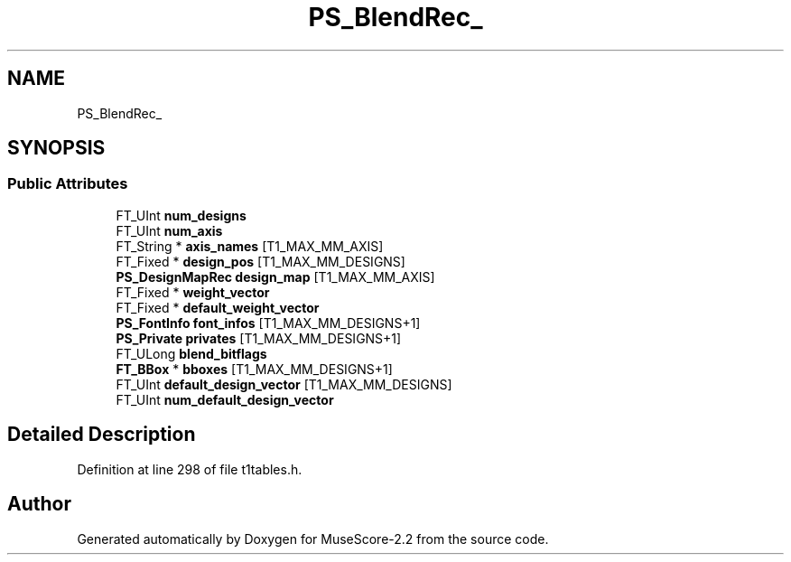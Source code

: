 .TH "PS_BlendRec_" 3 "Mon Jun 5 2017" "MuseScore-2.2" \" -*- nroff -*-
.ad l
.nh
.SH NAME
PS_BlendRec_
.SH SYNOPSIS
.br
.PP
.SS "Public Attributes"

.in +1c
.ti -1c
.RI "FT_UInt \fBnum_designs\fP"
.br
.ti -1c
.RI "FT_UInt \fBnum_axis\fP"
.br
.ti -1c
.RI "FT_String * \fBaxis_names\fP [T1_MAX_MM_AXIS]"
.br
.ti -1c
.RI "FT_Fixed * \fBdesign_pos\fP [T1_MAX_MM_DESIGNS]"
.br
.ti -1c
.RI "\fBPS_DesignMapRec\fP \fBdesign_map\fP [T1_MAX_MM_AXIS]"
.br
.ti -1c
.RI "FT_Fixed * \fBweight_vector\fP"
.br
.ti -1c
.RI "FT_Fixed * \fBdefault_weight_vector\fP"
.br
.ti -1c
.RI "\fBPS_FontInfo\fP \fBfont_infos\fP [T1_MAX_MM_DESIGNS+1]"
.br
.ti -1c
.RI "\fBPS_Private\fP \fBprivates\fP [T1_MAX_MM_DESIGNS+1]"
.br
.ti -1c
.RI "FT_ULong \fBblend_bitflags\fP"
.br
.ti -1c
.RI "\fBFT_BBox\fP * \fBbboxes\fP [T1_MAX_MM_DESIGNS+1]"
.br
.ti -1c
.RI "FT_UInt \fBdefault_design_vector\fP [T1_MAX_MM_DESIGNS]"
.br
.ti -1c
.RI "FT_UInt \fBnum_default_design_vector\fP"
.br
.in -1c
.SH "Detailed Description"
.PP 
Definition at line 298 of file t1tables\&.h\&.

.SH "Author"
.PP 
Generated automatically by Doxygen for MuseScore-2\&.2 from the source code\&.
